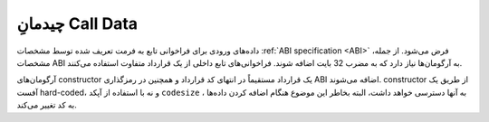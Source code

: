
.. index: calldata layout

*******************
چیدمانِ Call Data
*******************

داده‌های ورودی برای فراخوانی تابع به فرمت تعریف شده توسط مشخصات :ref:`ABI specification <ABI>` فرض می‌شود. از جمله، مشخصات 
ABI به آرگومان‌ها نیاز دارد که به مضرب 32 بایت اضافه شوند. فراخوانی‌های تابع داخلی از یک قرارداد متفاوت 
استفاده می‌کنند.


آرگومان‌های constructor یک قرارداد مستقیماً در انتهای کد قرارداد و همچنین در رمزگذاری ABI اضافه 
می‌شوند. constructor از طریق یک آفست hard-coded، و نه با استفاده از آپکد  ``codesize`` ، به 
آنها دسترسی خواهد داشت، البته بخاطر این موضوع هنگام اضافه کردن داده‌ها به کد تغییر می‌کند.

